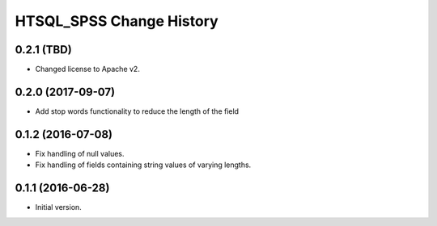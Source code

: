 *************************
HTSQL_SPSS Change History
*************************


0.2.1 (TBD)
===========

* Changed license to Apache v2.


0.2.0 (2017-09-07)
==================

* Add stop words functionality to reduce the length of the field


0.1.2 (2016-07-08)
==================

* Fix handling of null values.
* Fix handling of fields containing string values of varying lengths.

0.1.1 (2016-06-28)
==================

* Initial version.
